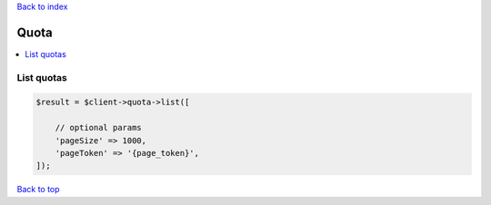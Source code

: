 .. _top:
.. title:: Quota

`Back to index <index.rst>`_

=====
Quota
=====

.. contents::
    :local:


List quotas
```````````

.. code-block:: php
    
    $result = $client->quota->list([
        
        // optional params
        'pageSize' => 1000,
        'pageToken' => '{page_token}',
    ]);


`Back to top <#top>`_